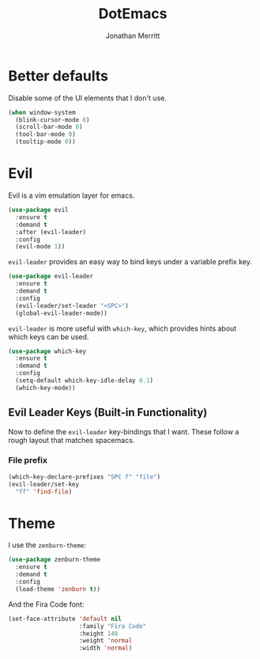 #+TITLE: DotEmacs
#+AUTHOR: Jonathan Merritt

* Better defaults

Disable some of the UI elements that I don't use.

#+BEGIN_SRC emacs-lisp
  (when window-system
    (blink-cursor-mode 0)
    (scroll-bar-mode 0)
    (tool-bar-mode 0)
    (tooltip-mode 0))
#+END_SRC

* Evil

Evil is a vim emulation layer for emacs.

#+BEGIN_SRC emacs-lisp
  (use-package evil
    :ensure t
    :demand t
    :after (evil-leader)
    :config
    (evil-mode 1))
#+END_SRC

=evil-leader= provides an easy way to bind keys under a variable prefix key.

#+BEGIN_SRC emacs-lisp
  (use-package evil-leader
    :ensure t
    :demand t
    :config
    (evil-leader/set-leader "<SPC>")
    (global-evil-leader-mode))
#+END_SRC

=evil-leader= is more useful with =which-key=, which provides hints about
which keys can be used.

#+BEGIN_SRC emacs-lisp
  (use-package which-key
    :ensure t
    :demand t
    :config
    (setq-default which-key-idle-delay 0.1)
    (which-key-mode))
#+END_SRC

** Evil Leader Keys (Built-in Functionality)

Now to define the =evil-leader= key-bindings that I want. These follow
a rough layout that matches spacemacs.

*** File prefix

#+BEGIN_SRC emacs-lisp
  (which-key-declare-prefixes "SPC f" "file")
  (evil-leader/set-key
    "ff" 'find-file)
#+END_SRC

* Theme

I use the =zenburn-theme=:

#+BEGIN_SRC emacs-lisp
  (use-package zenburn-theme
    :ensure t
    :demand t
    :config
    (load-theme 'zenburn t))
#+END_SRC

And the Fira Code font:

#+BEGIN_SRC emacs-lisp
  (set-face-attribute 'default nil
                      :family "Fira Code"
                      :height 140
                      :weight 'normal
                      :width 'normal)
#+END_SRC
